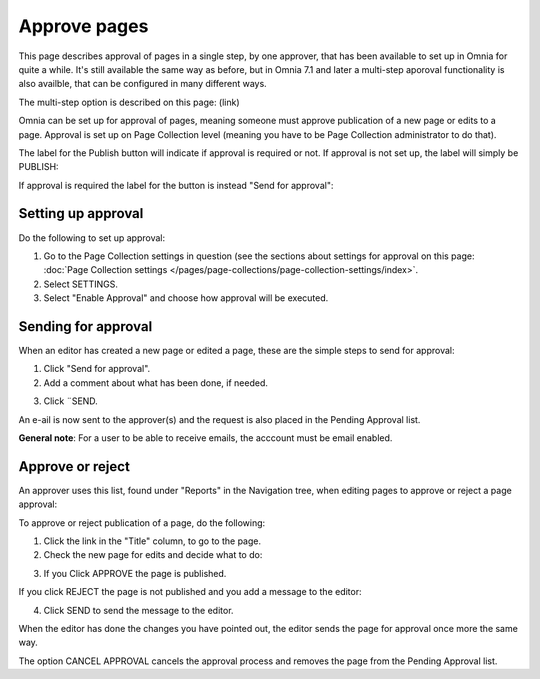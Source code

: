 Approve pages
===========================================

This page describes approval of pages in a single step, by one approver, that has been available to set up in Omnia for quite a while. It's still available the same way as before, but in Omnia 7.1 and later a multi-step aporoval functionality is also availble, that can be configured in many different ways.

The multi-step option is described on this page: (link)

Omnia can be set up for approval of pages, meaning someone must approve publication of a new page or edits to a page. Approval is set up on Page Collection level (meaning you have to be Page Collection administrator to do that).

The label for the Publish button will indicate if approval is required or not. If approval is not set up, the label will simply be PUBLISH:

.. image:: publish-button-publish.png

If approval is required the label for the button is instead "Send for approval":

.. image:: send-for-approval-button-send.png

Setting up approval
*********************
Do the following to set up approval:

1. Go to the Page Collection settings in question (see the sections about settings for approval on this page: :doc:`Page Collection settings </pages/page-collections/page-collection-settings/index>`. 
2. Select SETTINGS.
3. Select "Enable Approval" and choose how approval will be executed.

Sending for approval
*********************
When an editor has created a new page or edited a page, these are the simple steps to send for approval:

1. Click "Send for approval".
2. Add a comment about what has been done, if needed.

.. image:: send-approval-comments-new2.png

3. Click ¨SEND.

An e-ail is now sent to the approver(s) and the request is also placed in the Pending Approval list.

**General note**: For a user to be able to receive emails, the acccount must be email enabled.

Approve or reject
*******************
An approver uses this list, found under "Reports" in the Navigation tree, when editing pages to approve or reject a page approval:

.. image:: pending-approval-list-new.png

To approve or reject publication of a page, do the following:

1. Click the link in the "Title" column, to go to the page.
2. Check the new page for edits and decide what to do:

.. image:: approva-approve-reject-new2.png

3. If you Click APPROVE the page is published. 

If you click REJECT the page is not published and you add a message to the editor:

.. image:: aproval-reject-new.png

4. Click SEND to send the message to the editor.

When the editor has done the changes you have pointed out, the editor sends the page for approval once more the same way.

The option CANCEL APPROVAL cancels the approval process and removes the page from the Pending Approval list.

